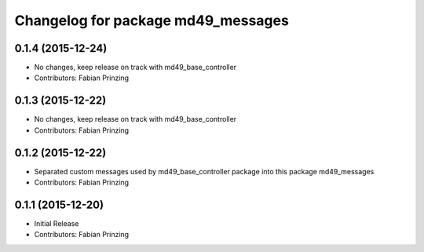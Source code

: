 ^^^^^^^^^^^^^^^^^^^^^^^^^^^^^^^^^^^
Changelog for package md49_messages
^^^^^^^^^^^^^^^^^^^^^^^^^^^^^^^^^^^

0.1.4 (2015-12-24)
------------------
* No changes, keep release on track with md49_base_controller
* Contributors: Fabian Prinzing

0.1.3 (2015-12-22)
------------------
* No changes, keep release on track with md49_base_controller
* Contributors: Fabian Prinzing

0.1.2 (2015-12-22)
------------------
* Separated custom messages used by md49_base_controller package into this package md49_messages
* Contributors: Fabian Prinzing

0.1.1 (2015-12-20)
------------------
* Initial Release
* Contributors: Fabian Prinzing
